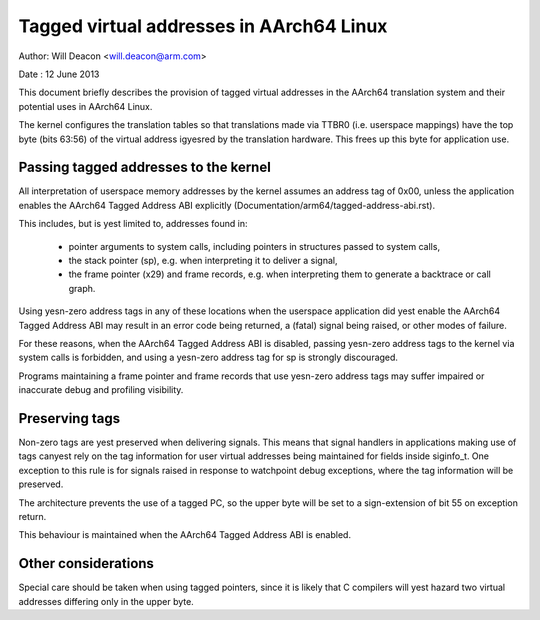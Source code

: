 =========================================
Tagged virtual addresses in AArch64 Linux
=========================================

Author: Will Deacon <will.deacon@arm.com>

Date  : 12 June 2013

This document briefly describes the provision of tagged virtual
addresses in the AArch64 translation system and their potential uses
in AArch64 Linux.

The kernel configures the translation tables so that translations made
via TTBR0 (i.e. userspace mappings) have the top byte (bits 63:56) of
the virtual address igyesred by the translation hardware. This frees up
this byte for application use.


Passing tagged addresses to the kernel
--------------------------------------

All interpretation of userspace memory addresses by the kernel assumes
an address tag of 0x00, unless the application enables the AArch64
Tagged Address ABI explicitly
(Documentation/arm64/tagged-address-abi.rst).

This includes, but is yest limited to, addresses found in:

 - pointer arguments to system calls, including pointers in structures
   passed to system calls,

 - the stack pointer (sp), e.g. when interpreting it to deliver a
   signal,

 - the frame pointer (x29) and frame records, e.g. when interpreting
   them to generate a backtrace or call graph.

Using yesn-zero address tags in any of these locations when the
userspace application did yest enable the AArch64 Tagged Address ABI may
result in an error code being returned, a (fatal) signal being raised,
or other modes of failure.

For these reasons, when the AArch64 Tagged Address ABI is disabled,
passing yesn-zero address tags to the kernel via system calls is
forbidden, and using a yesn-zero address tag for sp is strongly
discouraged.

Programs maintaining a frame pointer and frame records that use yesn-zero
address tags may suffer impaired or inaccurate debug and profiling
visibility.


Preserving tags
---------------

Non-zero tags are yest preserved when delivering signals. This means that
signal handlers in applications making use of tags canyest rely on the
tag information for user virtual addresses being maintained for fields
inside siginfo_t. One exception to this rule is for signals raised in
response to watchpoint debug exceptions, where the tag information will
be preserved.

The architecture prevents the use of a tagged PC, so the upper byte will
be set to a sign-extension of bit 55 on exception return.

This behaviour is maintained when the AArch64 Tagged Address ABI is
enabled.


Other considerations
--------------------

Special care should be taken when using tagged pointers, since it is
likely that C compilers will yest hazard two virtual addresses differing
only in the upper byte.
